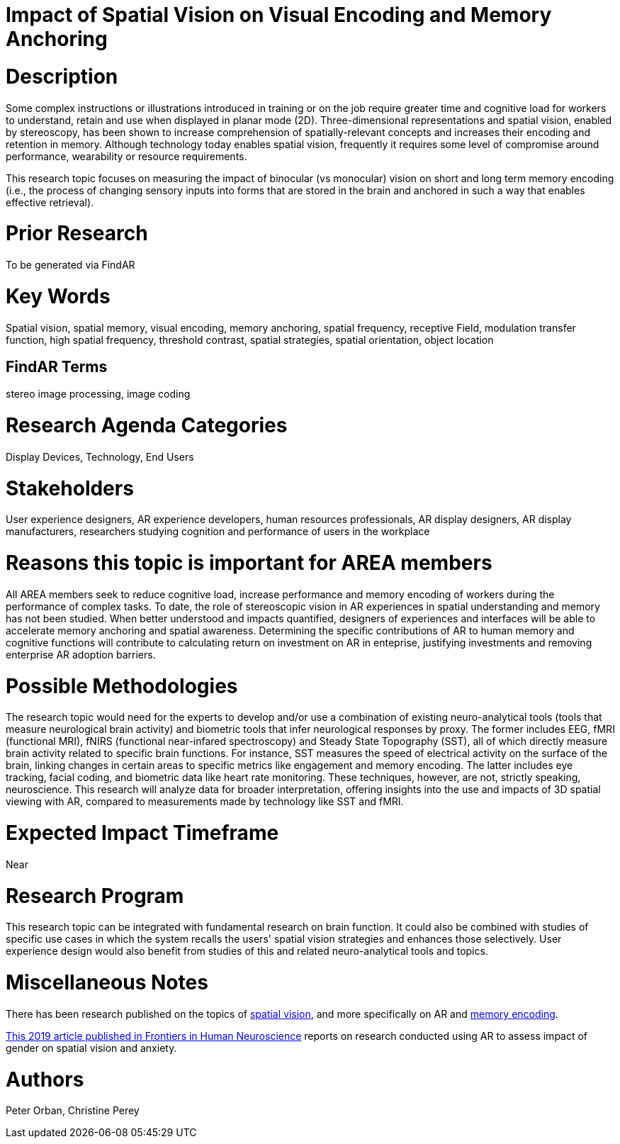 
[[ra-Ehumanfactors5-visualencoding]]

# Impact of Spatial Vision on Visual Encoding and Memory Anchoring

# Description
Some complex instructions or illustrations introduced in training or on the job require greater time and cognitive load for workers to understand, retain and use when displayed in planar mode (2D). Three-dimensional representations and spatial vision, enabled by stereoscopy, has been shown to increase comprehension of spatially-relevant concepts and increases their encoding and retention in memory. Although technology today enables spatial vision, frequently it requires some level of compromise around performance, wearability or resource requirements.

This research topic focuses on measuring the impact of binocular (vs monocular) vision on short and long term memory encoding (i.e., the process of changing sensory inputs into forms that are stored in the brain and anchored in such a way that enables effective retrieval).

# Prior Research
To be generated via FindAR

# Key Words
Spatial vision, spatial memory, visual encoding, memory anchoring, spatial frequency, receptive Field, modulation transfer function, high spatial frequency, threshold contrast, spatial strategies, spatial orientation, object location

## FindAR Terms
stereo image processing, image coding

# Research Agenda Categories
Display Devices, Technology, End Users

# Stakeholders
User experience designers, AR experience developers, human resources professionals, AR display designers, AR display manufacturers, researchers studying cognition and performance of users in the workplace

# Reasons this topic is important for AREA members
All AREA members seek to reduce cognitive load, increase performance and memory encoding of workers during the performance of complex tasks. To date, the role of stereoscopic vision in AR experiences in spatial understanding and memory has not been studied. When better understood and impacts quantified, designers of experiences and interfaces will be able to accelerate memory anchoring and spatial awareness. Determining the specific contributions of AR to human memory and cognitive functions will contribute to calculating return on investment on AR in enteprise, justifying investments and removing enterprise AR adoption barriers.

# Possible Methodologies
The research topic would need for the experts to develop and/or use a combination of existing neuro-analytical tools (tools that measure neurological brain activity) and biometric tools that infer neurological responses by proxy. The former includes EEG, fMRI (functional MRI), fNIRS (functional near-infared spectroscopy) and Steady State Topography (SST), all of which directly measure brain activity related to specific brain functions. For instance, SST measures the speed of electrical activity on the surface of the brain, linking changes in certain areas to specific metrics like engagement and memory encoding. The latter includes eye tracking, facial coding, and biometric data like heart rate monitoring. These techniques, however, are not, strictly speaking, neuroscience. This research will analyze data for broader interpretation, offering insights into the use and impacts of 3D spatial viewing with AR, compared to measurements made by technology like SST and fMRI.

# Expected Impact Timeframe
Near

# Research Program
This research topic can be integrated with fundamental research on brain function. It could also be combined with studies of specific use cases in which the system recalls the users' spatial vision strategies and enhances those selectively. User experience design would also benefit from studies of this and related neuro-analytical tools and topics.

# Miscellaneous Notes
There has been research published on the topics of https://www.sciencedirect.com/topics/neuroscience/spatial-vision[spatial vision], and more specifically on AR and https://www.frontiersin.org/articles/10.3389/fnhum.2019.00113/full[memory encoding].

https://www.frontiersin.org/articles/10.3389/fnhum.2019.00113/full[This 2019 article published in Frontiers in Human Neuroscience] reports on research conducted using AR to assess impact of gender on spatial vision and anxiety.

# Authors
Peter Orban, Christine Perey
